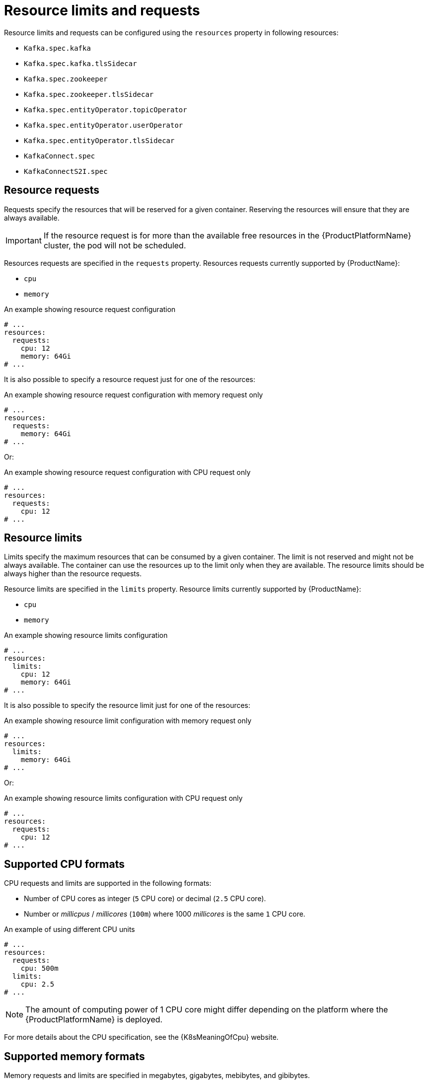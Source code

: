 // Module included in the following assemblies:
//
// assembly-resource-limits-and-requests.adoc

[id='ref-resource-limits-and-requests-{context}']
= Resource limits and requests

Resource limits and requests can be configured using the `resources` property in following resources:

* `Kafka.spec.kafka`
* `Kafka.spec.kafka.tlsSidecar`
* `Kafka.spec.zookeeper`
* `Kafka.spec.zookeeper.tlsSidecar`
* `Kafka.spec.entityOperator.topicOperator`
* `Kafka.spec.entityOperator.userOperator`
* `Kafka.spec.entityOperator.tlsSidecar`
* `KafkaConnect.spec`
* `KafkaConnectS2I.spec`

== Resource requests

Requests specify the resources that will be reserved for a given container.
Reserving the resources will ensure that they are always available.

IMPORTANT: If the resource request is for more than the available free resources in the {ProductPlatformName} cluster, the pod will not be scheduled.

Resources requests are specified in the `requests` property.
Resources requests currently supported by {ProductName}:

* `cpu`
* `memory`

.An example showing resource request configuration
[source,yaml,subs="attributes+"]
----
# ...
resources:
  requests:
    cpu: 12
    memory: 64Gi
# ...
----

It is also possible to specify a resource request just for one of the resources:

.An example showing resource request configuration with memory request only
[source,yaml,subs="attributes+"]
----
# ...
resources:
  requests:
    memory: 64Gi
# ...
----

Or:

.An example showing resource request configuration with CPU request only
[source,yaml,subs="attributes+"]
----
# ...
resources:
  requests:
    cpu: 12
# ...
----

== Resource limits

Limits specify the maximum resources that can be consumed by a given container.
The limit is not reserved and might not be always available.
The container can use the resources up to the limit only when they are available.
The resource limits should be always higher than the resource requests.

Resource limits are specified in the `limits` property.
Resource limits currently supported by {ProductName}:

* `cpu`
* `memory`

.An example showing resource limits configuration
[source,yaml,subs="attributes+"]
----
# ...
resources:
  limits:
    cpu: 12
    memory: 64Gi
# ...
----

It is also possible to specify the resource limit just for one of the resources:

.An example showing resource limit configuration with memory request only
[source,yaml,subs="attributes+"]
----
# ...
resources:
  limits:
    memory: 64Gi
# ...
----

Or:

.An example showing resource limits configuration with CPU request only
[source,yaml,subs="attributes+"]
----
# ...
resources:
  requests:
    cpu: 12
# ...
----

== Supported CPU formats

CPU requests and limits are supported in the following formats:

* Number of CPU cores as integer (`5` CPU core) or decimal (`2.5` CPU core).
* Number or _millicpus_ / _millicores_ (`100m`) where 1000 _millicores_ is the same `1` CPU core.

.An example of using different CPU units
[source,yaml,subs="attributes+"]
----
# ...
resources:
  requests:
    cpu: 500m
  limits:
    cpu: 2.5
# ...
----

NOTE: The amount of computing power of 1 CPU core might differ depending on the platform where the {ProductPlatformName} is deployed.

For more details about the CPU specification, see the {K8sMeaningOfCpu} website.

== Supported memory formats

Memory requests and limits are specified in megabytes, gigabytes, mebibytes, and gibibytes.

* To specify memory in megabytes, use the `M` suffix. For example `1000M`.
* To specify memory in gigabytes, use the `G` suffix. For example `1G`.
* To specify memory in mebibytes, use the `Mi` suffix. For example `1000Mi`.
* To specify memory in gibibytes, use the `Gi` suffix. For example `1Gi`.

.An example of using different memory units
[source,yaml,subs="attributes+"]
----
# ...
resources:
  requests:
    memory: 512Mi
  limits:
    memory: 2Gi
# ...
----

For more details about the memory specification and additional supported units, see {K8sMeaningOfMemory}.

== Additional resources

* For more information about managing computing resources on {ProductPlatformName}, see {K8sManagingComputingResources}.
